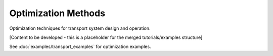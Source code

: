 Optimization Methods
===================

Optimization techniques for transport system design and operation.

[Content to be developed - this is a placeholder for the merged tutorials/examples structure]

See :doc:`examples/transport_examples` for optimization examples.
